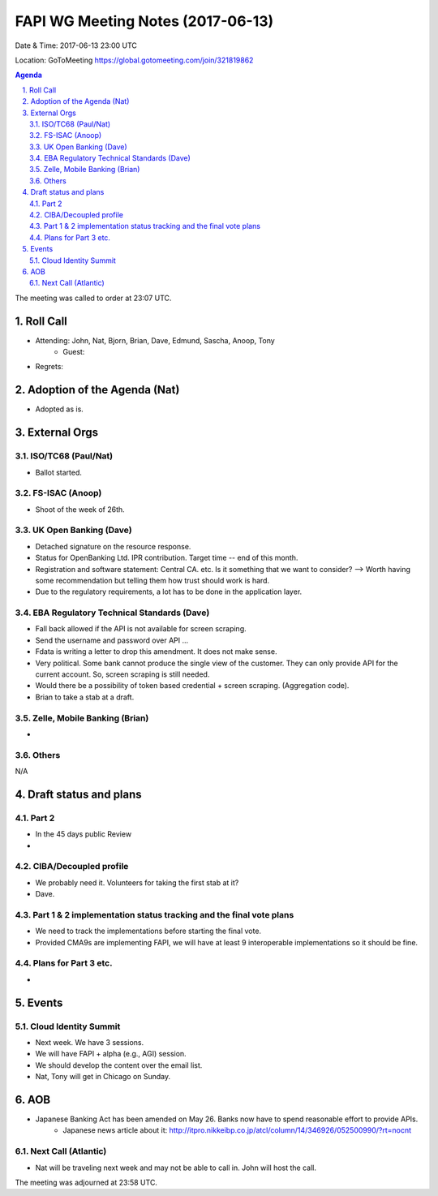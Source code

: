 ============================================
FAPI WG Meeting Notes (2017-06-13)
============================================
Date & Time: 2017-06-13 23:00 UTC

Location: GoToMeeting https://global.gotomeeting.com/join/321819862

.. sectnum:: 
   :suffix: .


.. contents:: Agenda

The meeting was called to order at 23:07 UTC. 

Roll Call
===========
* Attending: John, Nat, Bjorn, Brian, Dave, Edmund, Sascha, Anoop, Tony
   * Guest: 

* Regrets: 

Adoption of the Agenda (Nat)
==================================
* Adopted as is. 

External Orgs
================
ISO/TC68 (Paul/Nat)
--------------------
* Ballot started. 

FS-ISAC (Anoop)
-------------------
* Shoot of the week of 26th. 

UK Open Banking (Dave)
---------------------------
* Detached signature on the resource response. 
* Status for OpenBanking Ltd. IPR contribution. Target time -- end of this month. 
* Registration and software statement: Central CA. etc. Is it something that we want to consider? 
  --> Worth having some recommendation but telling them how trust should work is hard. 
* Due to the regulatory requirements, a lot has to be done in the application layer. 

EBA Regulatory Technical Standards (Dave)
-------------------------------------------
* Fall back allowed if the API is not available for screen scraping. 
* Send the username and password over API ... 
* Fdata is writing a letter to drop this amendment. It does not make sense. 
* Very political. Some bank cannot produce the single view of the customer. 
  They can only provide API for the current account. 
  So, screen scraping is still needed. 
* Would there be a possibility of token based credential + screen scraping. (Aggregation code). 
* Brian to take a stab at a draft. 

Zelle, Mobile Banking (Brian)
-------------------------------
* 

Others
------------
N/A

Draft status and plans 
===========================
Part 2
----------
* In the 45 days public Review 
* 

CIBA/Decoupled profile
------------------------
* We probably need it. Volunteers for taking the first stab at it? 
* Dave. 

Part 1 & 2 implementation status tracking and the final vote plans
---------------------------------------------------------------------
* We need to track the implementations before starting the final vote. 
* Provided CMA9s are implementing FAPI, we will have at least 9 interoperable implementations so it should be fine. 

Plans for Part 3 etc.
----------------------
* 


Events
================
Cloud Identity Summit
-------------------------
* Next week. We have 3 sessions. 
* We will have FAPI + alpha (e.g., AGI) session. 
* We should develop the content over the email list. 
* Nat, Tony will get in Chicago on Sunday. 



AOB
===========
* Japanese Banking Act has been amended on May 26. Banks now have to spend reasonable effort to provide APIs. 
    * Japanese news article about it: http://itpro.nikkeibp.co.jp/atcl/column/14/346926/052500990/?rt=nocnt

Next Call (Atlantic)
-----------------------
* Nat will be traveling next week and may not be able to call in. John will host the call. 

The meeting was adjourned at 23:58 UTC.